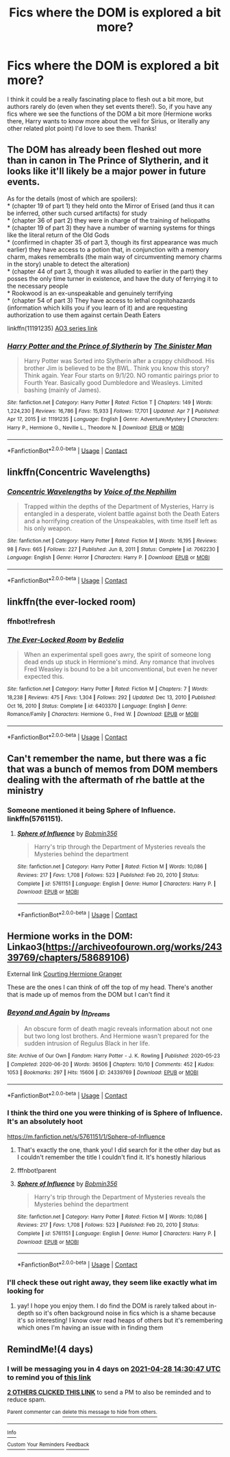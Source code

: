 #+TITLE: Fics where the DOM is explored a bit more?

* Fics where the DOM is explored a bit more?
:PROPERTIES:
:Author: lulushcaanteater
:Score: 28
:DateUnix: 1619272583.0
:DateShort: 2021-Apr-24
:FlairText: Request
:END:
I think it could be a really fascinating place to flesh out a bit more, but authors rarely do (even when they set events there!). So, if you have any fics where we see the functions of the DOM a bit more (Hermione works there, Harry wants to know more about the veil for Sirius, or literally any other related plot point) I'd love to see them. Thanks!


** The DOM has already been fleshed out more than in canon in The Prince of Slytherin, and it looks like it'll likely be a major power in future events.

As for the details (most of which are spoilers):\\
* (chapter 19 of part 1) they held onto the Mirror of Erised (and thus it can be inferred, other such cursed artifacts) for study\\
* (chapter 36 of part 2) they were in charge of the training of heliopaths\\
* (chapter 19 of part 3) they have a number of warning systems for things like the literal return of the Old Gods\\
* (confirmed in chapter 35 of part 3, though its first appearance was much earlier) they have access to a potion that, in conjunction with a memory charm, makes remembralls (the main way of circumventing memory charms in the story) unable to detect the alteration)\\
* (chapter 44 of part 3, though it was alluded to earlier in the part) they posses the only time turner in existence, and have the duty of ferrying it to the necessary people\\
* Rookwood is an ex-unspeakable and genuinely terrifying\\
* (chapter 54 of part 3) They have access to lethal cognitohazards (information which kills you if you learn of it) and are requesting authorization to use them against certain Death Eaters

linkffn(11191235) [[https://archiveofourown.org/series/1119027][AO3 series link]]
:PROPERTIES:
:Author: Niko_of_the_Stars
:Score: 4
:DateUnix: 1619291538.0
:DateShort: 2021-Apr-24
:END:

*** [[https://www.fanfiction.net/s/11191235/1/][*/Harry Potter and the Prince of Slytherin/*]] by [[https://www.fanfiction.net/u/4788805/The-Sinister-Man][/The Sinister Man/]]

#+begin_quote
  Harry Potter was Sorted into Slytherin after a crappy childhood. His brother Jim is believed to be the BWL. Think you know this story? Think again. Year Four starts on 9/1/20. NO romantic pairings prior to Fourth Year. Basically good Dumbledore and Weasleys. Limited bashing (mainly of James).
#+end_quote

^{/Site/:} ^{fanfiction.net} ^{*|*} ^{/Category/:} ^{Harry} ^{Potter} ^{*|*} ^{/Rated/:} ^{Fiction} ^{T} ^{*|*} ^{/Chapters/:} ^{149} ^{*|*} ^{/Words/:} ^{1,224,230} ^{*|*} ^{/Reviews/:} ^{16,786} ^{*|*} ^{/Favs/:} ^{15,933} ^{*|*} ^{/Follows/:} ^{17,701} ^{*|*} ^{/Updated/:} ^{Apr} ^{7} ^{*|*} ^{/Published/:} ^{Apr} ^{17,} ^{2015} ^{*|*} ^{/id/:} ^{11191235} ^{*|*} ^{/Language/:} ^{English} ^{*|*} ^{/Genre/:} ^{Adventure/Mystery} ^{*|*} ^{/Characters/:} ^{Harry} ^{P.,} ^{Hermione} ^{G.,} ^{Neville} ^{L.,} ^{Theodore} ^{N.} ^{*|*} ^{/Download/:} ^{[[http://www.ff2ebook.com/old/ffn-bot/index.php?id=11191235&source=ff&filetype=epub][EPUB]]} ^{or} ^{[[http://www.ff2ebook.com/old/ffn-bot/index.php?id=11191235&source=ff&filetype=mobi][MOBI]]}

--------------

*FanfictionBot*^{2.0.0-beta} | [[https://github.com/FanfictionBot/reddit-ffn-bot/wiki/Usage][Usage]] | [[https://www.reddit.com/message/compose?to=tusing][Contact]]
:PROPERTIES:
:Author: FanfictionBot
:Score: 2
:DateUnix: 1619291558.0
:DateShort: 2021-Apr-24
:END:


** linkffn(Concentric Wavelengths)
:PROPERTIES:
:Author: redpxtato
:Score: 3
:DateUnix: 1619279769.0
:DateShort: 2021-Apr-24
:END:

*** [[https://www.fanfiction.net/s/7062230/1/][*/Concentric Wavelengths/*]] by [[https://www.fanfiction.net/u/1508866/Voice-of-the-Nephilim][/Voice of the Nephilim/]]

#+begin_quote
  Trapped within the depths of the Department of Mysteries, Harry is entangled in a desperate, violent battle against both the Death Eaters and a horrifying creation of the Unspeakables, with time itself left as his only weapon.
#+end_quote

^{/Site/:} ^{fanfiction.net} ^{*|*} ^{/Category/:} ^{Harry} ^{Potter} ^{*|*} ^{/Rated/:} ^{Fiction} ^{M} ^{*|*} ^{/Words/:} ^{16,195} ^{*|*} ^{/Reviews/:} ^{98} ^{*|*} ^{/Favs/:} ^{665} ^{*|*} ^{/Follows/:} ^{227} ^{*|*} ^{/Published/:} ^{Jun} ^{8,} ^{2011} ^{*|*} ^{/Status/:} ^{Complete} ^{*|*} ^{/id/:} ^{7062230} ^{*|*} ^{/Language/:} ^{English} ^{*|*} ^{/Genre/:} ^{Horror} ^{*|*} ^{/Characters/:} ^{Harry} ^{P.} ^{*|*} ^{/Download/:} ^{[[http://www.ff2ebook.com/old/ffn-bot/index.php?id=7062230&source=ff&filetype=epub][EPUB]]} ^{or} ^{[[http://www.ff2ebook.com/old/ffn-bot/index.php?id=7062230&source=ff&filetype=mobi][MOBI]]}

--------------

*FanfictionBot*^{2.0.0-beta} | [[https://github.com/FanfictionBot/reddit-ffn-bot/wiki/Usage][Usage]] | [[https://www.reddit.com/message/compose?to=tusing][Contact]]
:PROPERTIES:
:Author: FanfictionBot
:Score: 2
:DateUnix: 1619279802.0
:DateShort: 2021-Apr-24
:END:


** linkffn(the ever-locked room)
:PROPERTIES:
:Author: squib27
:Score: 2
:DateUnix: 1619278328.0
:DateShort: 2021-Apr-24
:END:

*** ffnbot!refresh
:PROPERTIES:
:Author: Miqdad_Suleman
:Score: 2
:DateUnix: 1619643411.0
:DateShort: 2021-Apr-29
:END:


*** [[https://www.fanfiction.net/s/6403370/1/][*/The Ever-Locked Room/*]] by [[https://www.fanfiction.net/u/2106788/Bedelia][/Bedelia/]]

#+begin_quote
  When an experimental spell goes awry, the spirit of someone long dead ends up stuck in Hermione's mind. Any romance that involves Fred Weasley is bound to be a bit unconventional, but even he never expected this.
#+end_quote

^{/Site/:} ^{fanfiction.net} ^{*|*} ^{/Category/:} ^{Harry} ^{Potter} ^{*|*} ^{/Rated/:} ^{Fiction} ^{M} ^{*|*} ^{/Chapters/:} ^{7} ^{*|*} ^{/Words/:} ^{18,238} ^{*|*} ^{/Reviews/:} ^{475} ^{*|*} ^{/Favs/:} ^{1,304} ^{*|*} ^{/Follows/:} ^{292} ^{*|*} ^{/Updated/:} ^{Dec} ^{13,} ^{2010} ^{*|*} ^{/Published/:} ^{Oct} ^{16,} ^{2010} ^{*|*} ^{/Status/:} ^{Complete} ^{*|*} ^{/id/:} ^{6403370} ^{*|*} ^{/Language/:} ^{English} ^{*|*} ^{/Genre/:} ^{Romance/Family} ^{*|*} ^{/Characters/:} ^{Hermione} ^{G.,} ^{Fred} ^{W.} ^{*|*} ^{/Download/:} ^{[[http://www.ff2ebook.com/old/ffn-bot/index.php?id=6403370&source=ff&filetype=epub][EPUB]]} ^{or} ^{[[http://www.ff2ebook.com/old/ffn-bot/index.php?id=6403370&source=ff&filetype=mobi][MOBI]]}

--------------

*FanfictionBot*^{2.0.0-beta} | [[https://github.com/FanfictionBot/reddit-ffn-bot/wiki/Usage][Usage]] | [[https://www.reddit.com/message/compose?to=tusing][Contact]]
:PROPERTIES:
:Author: FanfictionBot
:Score: 1
:DateUnix: 1619643446.0
:DateShort: 2021-Apr-29
:END:


** Can't remember the name, but there was a fic that was a bunch of memos from DOM members dealing with the aftermath of rhe battle at the ministry
:PROPERTIES:
:Author: HellaHotLancelot
:Score: 2
:DateUnix: 1619278654.0
:DateShort: 2021-Apr-24
:END:

*** Someone mentioned it being Sphere of Influence. linkffn(5761151).
:PROPERTIES:
:Author: Miqdad_Suleman
:Score: 2
:DateUnix: 1619643478.0
:DateShort: 2021-Apr-29
:END:

**** [[https://www.fanfiction.net/s/5761151/1/][*/Sphere of Influence/*]] by [[https://www.fanfiction.net/u/777540/Bobmin356][/Bobmin356/]]

#+begin_quote
  Harry's trip through the Department of Mysteries reveals the Mysteries behind the department
#+end_quote

^{/Site/:} ^{fanfiction.net} ^{*|*} ^{/Category/:} ^{Harry} ^{Potter} ^{*|*} ^{/Rated/:} ^{Fiction} ^{M} ^{*|*} ^{/Words/:} ^{10,086} ^{*|*} ^{/Reviews/:} ^{217} ^{*|*} ^{/Favs/:} ^{1,708} ^{*|*} ^{/Follows/:} ^{523} ^{*|*} ^{/Published/:} ^{Feb} ^{20,} ^{2010} ^{*|*} ^{/Status/:} ^{Complete} ^{*|*} ^{/id/:} ^{5761151} ^{*|*} ^{/Language/:} ^{English} ^{*|*} ^{/Genre/:} ^{Humor} ^{*|*} ^{/Characters/:} ^{Harry} ^{P.} ^{*|*} ^{/Download/:} ^{[[http://www.ff2ebook.com/old/ffn-bot/index.php?id=5761151&source=ff&filetype=epub][EPUB]]} ^{or} ^{[[http://www.ff2ebook.com/old/ffn-bot/index.php?id=5761151&source=ff&filetype=mobi][MOBI]]}

--------------

*FanfictionBot*^{2.0.0-beta} | [[https://github.com/FanfictionBot/reddit-ffn-bot/wiki/Usage][Usage]] | [[https://www.reddit.com/message/compose?to=tusing][Contact]]
:PROPERTIES:
:Author: FanfictionBot
:Score: 2
:DateUnix: 1619643498.0
:DateShort: 2021-Apr-29
:END:


** Hermione works in the DOM: Linkao3([[https://archiveofourown.org/works/24339769/chapters/58689106]])

External link [[https://keiramarcos.com/fan-fiction/courting-hermione-granger/][Courting Hermione Granger]]

These are the ones I can think of off the top of my head. There's another that is made up of memos from the DOM but I can't find it
:PROPERTIES:
:Author: karigan_g
:Score: 2
:DateUnix: 1619277036.0
:DateShort: 2021-Apr-24
:END:

*** [[https://archiveofourown.org/works/24339769][*/Beyond and Again/*]] by [[https://www.archiveofourown.org/users/In_Dreams/pseuds/In_Dreams][/In_Dreams/]]

#+begin_quote
  An obscure form of death magic reveals information about not one but two long lost brothers. And Hermione wasn't prepared for the sudden intrusion of Regulus Black in her life.
#+end_quote

^{/Site/:} ^{Archive} ^{of} ^{Our} ^{Own} ^{*|*} ^{/Fandom/:} ^{Harry} ^{Potter} ^{-} ^{J.} ^{K.} ^{Rowling} ^{*|*} ^{/Published/:} ^{2020-05-23} ^{*|*} ^{/Completed/:} ^{2020-06-20} ^{*|*} ^{/Words/:} ^{36506} ^{*|*} ^{/Chapters/:} ^{10/10} ^{*|*} ^{/Comments/:} ^{452} ^{*|*} ^{/Kudos/:} ^{1053} ^{*|*} ^{/Bookmarks/:} ^{297} ^{*|*} ^{/Hits/:} ^{15606} ^{*|*} ^{/ID/:} ^{24339769} ^{*|*} ^{/Download/:} ^{[[https://archiveofourown.org/downloads/24339769/Beyond%20and%20Again.epub?updated_at=1617449387][EPUB]]} ^{or} ^{[[https://archiveofourown.org/downloads/24339769/Beyond%20and%20Again.mobi?updated_at=1617449387][MOBI]]}

--------------

*FanfictionBot*^{2.0.0-beta} | [[https://github.com/FanfictionBot/reddit-ffn-bot/wiki/Usage][Usage]] | [[https://www.reddit.com/message/compose?to=tusing][Contact]]
:PROPERTIES:
:Author: FanfictionBot
:Score: 2
:DateUnix: 1619277053.0
:DateShort: 2021-Apr-24
:END:


*** I think the third one you were thinking of is Sphere of Influence. It's an absolutely hoot

[[https://m.fanfiction.net/s/5761151/1/Sphere-of-Influence]]
:PROPERTIES:
:Author: QuirkyPuff
:Score: 2
:DateUnix: 1619637606.0
:DateShort: 2021-Apr-28
:END:

**** That's exactly the one, thank you! I did search for it the other day but as I couldn't remember the title I couldn't find it. It's honestly hilarious
:PROPERTIES:
:Author: karigan_g
:Score: 2
:DateUnix: 1619641000.0
:DateShort: 2021-Apr-29
:END:


**** fffnbot!parent
:PROPERTIES:
:Author: Miqdad_Suleman
:Score: 1
:DateUnix: 1619643335.0
:DateShort: 2021-Apr-29
:END:


**** [[https://www.fanfiction.net/s/5761151/1/][*/Sphere of Influence/*]] by [[https://www.fanfiction.net/u/777540/Bobmin356][/Bobmin356/]]

#+begin_quote
  Harry's trip through the Department of Mysteries reveals the Mysteries behind the department
#+end_quote

^{/Site/:} ^{fanfiction.net} ^{*|*} ^{/Category/:} ^{Harry} ^{Potter} ^{*|*} ^{/Rated/:} ^{Fiction} ^{M} ^{*|*} ^{/Words/:} ^{10,086} ^{*|*} ^{/Reviews/:} ^{217} ^{*|*} ^{/Favs/:} ^{1,708} ^{*|*} ^{/Follows/:} ^{523} ^{*|*} ^{/Published/:} ^{Feb} ^{20,} ^{2010} ^{*|*} ^{/Status/:} ^{Complete} ^{*|*} ^{/id/:} ^{5761151} ^{*|*} ^{/Language/:} ^{English} ^{*|*} ^{/Genre/:} ^{Humor} ^{*|*} ^{/Characters/:} ^{Harry} ^{P.} ^{*|*} ^{/Download/:} ^{[[http://www.ff2ebook.com/old/ffn-bot/index.php?id=5761151&source=ff&filetype=epub][EPUB]]} ^{or} ^{[[http://www.ff2ebook.com/old/ffn-bot/index.php?id=5761151&source=ff&filetype=mobi][MOBI]]}

--------------

*FanfictionBot*^{2.0.0-beta} | [[https://github.com/FanfictionBot/reddit-ffn-bot/wiki/Usage][Usage]] | [[https://www.reddit.com/message/compose?to=tusing][Contact]]
:PROPERTIES:
:Author: FanfictionBot
:Score: 1
:DateUnix: 1619643359.0
:DateShort: 2021-Apr-29
:END:


*** I'll check these out right away, they seem like exactly what im looking for
:PROPERTIES:
:Author: lulushcaanteater
:Score: 2
:DateUnix: 1619319920.0
:DateShort: 2021-Apr-25
:END:

**** yay! I hope you enjoy them. I do find the DOM is rarely talked about in-depth so it's often background noise in fics which is a shame because it's so interesting! I know over read heaps of others but it's remembering which ones I'm having an issue with in finding them
:PROPERTIES:
:Author: karigan_g
:Score: 3
:DateUnix: 1619326169.0
:DateShort: 2021-Apr-25
:END:


** RemindMe!(4 days)
:PROPERTIES:
:Author: QuirkyPuff
:Score: 1
:DateUnix: 1619274647.0
:DateShort: 2021-Apr-24
:END:

*** I will be messaging you in 4 days on [[http://www.wolframalpha.com/input/?i=2021-04-28%2014:30:47%20UTC%20To%20Local%20Time][*2021-04-28 14:30:47 UTC*]] to remind you of [[https://www.reddit.com/r/HPfanfiction/comments/mxkgrr/fics_where_the_dom_is_explored_a_bit_more/gvpf7zm/?context=3][*this link*]]

[[https://www.reddit.com/message/compose/?to=RemindMeBot&subject=Reminder&message=%5Bhttps%3A%2F%2Fwww.reddit.com%2Fr%2FHPfanfiction%2Fcomments%2Fmxkgrr%2Ffics_where_the_dom_is_explored_a_bit_more%2Fgvpf7zm%2F%5D%0A%0ARemindMe%21%202021-04-28%2014%3A30%3A47%20UTC][*2 OTHERS CLICKED THIS LINK*]] to send a PM to also be reminded and to reduce spam.

^{Parent commenter can} [[https://www.reddit.com/message/compose/?to=RemindMeBot&subject=Delete%20Comment&message=Delete%21%20mxkgrr][^{delete this message to hide from others.}]]

--------------

[[https://www.reddit.com/r/RemindMeBot/comments/e1bko7/remindmebot_info_v21/][^{Info}]]

[[https://www.reddit.com/message/compose/?to=RemindMeBot&subject=Reminder&message=%5BLink%20or%20message%20inside%20square%20brackets%5D%0A%0ARemindMe%21%20Time%20period%20here][^{Custom}]]
[[https://www.reddit.com/message/compose/?to=RemindMeBot&subject=List%20Of%20Reminders&message=MyReminders%21][^{Your Reminders}]]
[[https://www.reddit.com/message/compose/?to=Watchful1&subject=RemindMeBot%20Feedback][^{Feedback}]]
:PROPERTIES:
:Author: RemindMeBot
:Score: 1
:DateUnix: 1619274689.0
:DateShort: 2021-Apr-24
:END:
